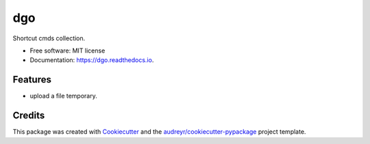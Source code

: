 ===
dgo
===


.. image:: https://img.shields.io/pypi/v/dgo.svg
        :target: https://pypi.python.org/pypi/dgo

.. image:: https://img.shields.io/travis/daimon99/dgo.svg
        :target: https://travis-ci.com/daimon99/dgo

.. image:: https://readthedocs.org/projects/dgo/badge/?version=latest
        :target: https://dgo.readthedocs.io/en/latest/?badge=latest
        :alt: Documentation Status




Shortcut cmds collection.


* Free software: MIT license
* Documentation: https://dgo.readthedocs.io.


Features
--------

* upload a file temporary.

Credits
-------

This package was created with Cookiecutter_ and the `audreyr/cookiecutter-pypackage`_ project template.

.. _Cookiecutter: https://github.com/audreyr/cookiecutter
.. _`audreyr/cookiecutter-pypackage`: https://github.com/audreyr/cookiecutter-pypackage
